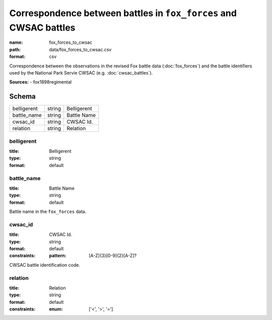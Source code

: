 ##################################################################
Correspondence between battles in ``fox_forces`` and CWSAC battles
##################################################################

:name: fox_forces_to_cwsac
:path: data/fox_forces_to_cwsac.csv
:format: csv

Correspondence between the observations in the revised Fox battle data (:doc:`fox_forces`) and the battle identifiers used by the National Park Servie CWSAC (e.g. :doc:`cwsac_battles`).


**Sources:**
- fox1898regimental


Schema
======



===========  ======  ===========
belligerent  string  Belligerent
battle_name  string  Battle Name
cwsac_id     string  CWSAC Id.
relation     string  Relation
===========  ======  ===========

belligerent
-----------

:title: Belligerent
:type: string
:format: default





       
battle_name
-----------

:title: Battle Name
:type: string
:format: default


Battle name in the ``fox_forces`` data.


       
cwsac_id
--------

:title: CWSAC Id.
:type: string
:format: default
:constraints:
    :pattern: [A-Z]{3}[0-9]{2}[A-Z]?
    

CWSAC battle identification code.


       
relation
--------

:title: Relation
:type: string
:format: default
:constraints:
    :enum: ['<', '>', '=']
    




       

